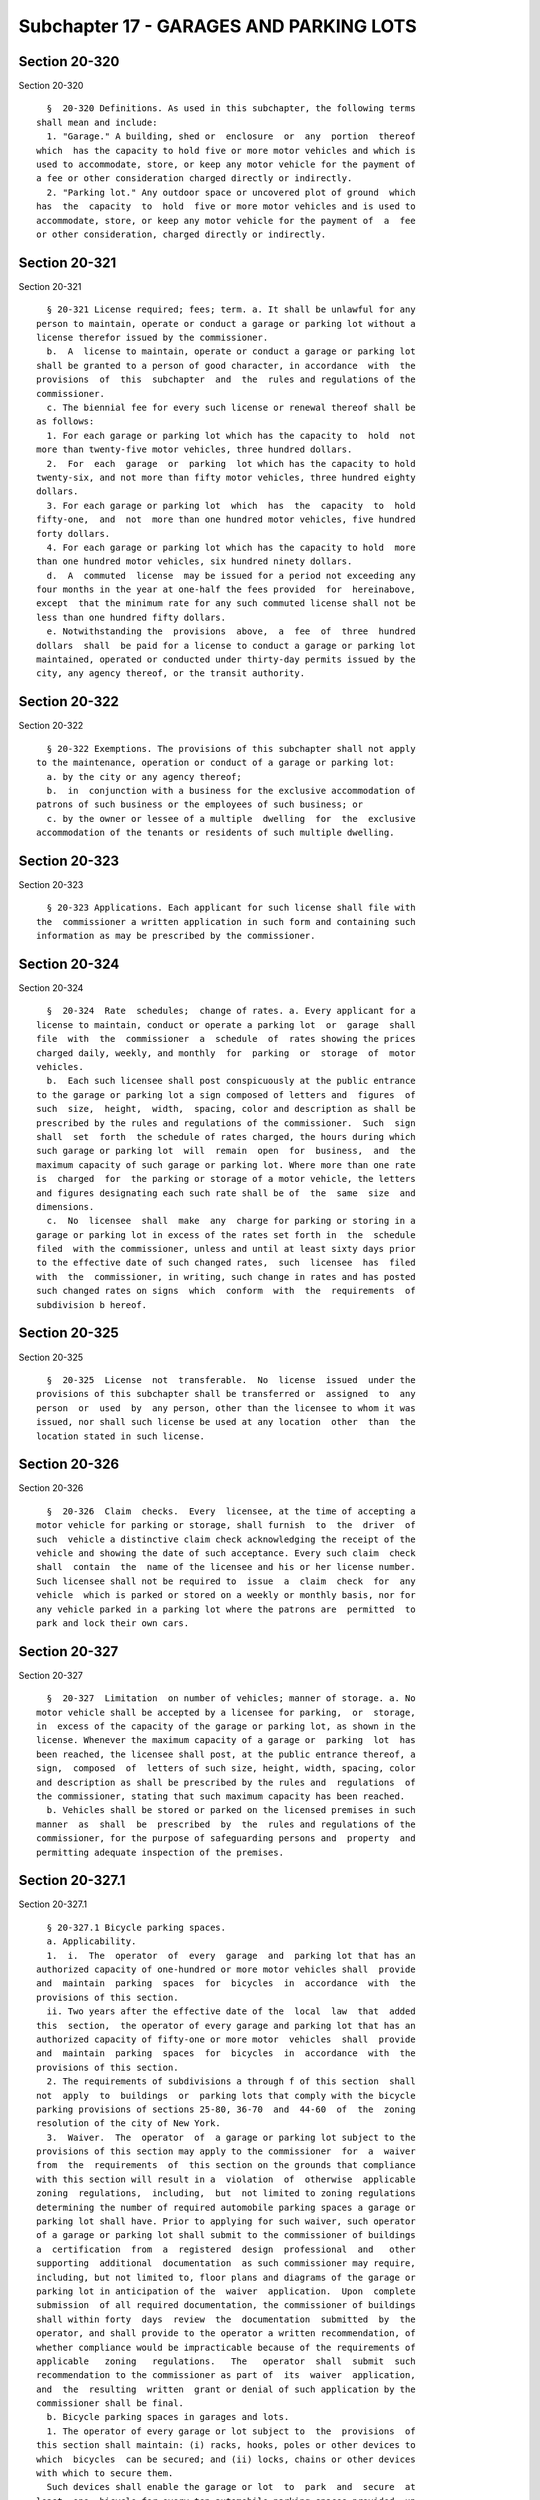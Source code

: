 Subchapter 17 - GARAGES AND PARKING LOTS
========================================

Section 20-320
--------------

Section 20-320 ::    
        
     
        §  20-320 Definitions. As used in this subchapter, the following terms
      shall mean and include:
        1. "Garage." A building, shed or  enclosure  or  any  portion  thereof
      which  has the capacity to hold five or more motor vehicles and which is
      used to accommodate, store, or keep any motor vehicle for the payment of
      a fee or other consideration charged directly or indirectly.
        2. "Parking lot." Any outdoor space or uncovered plot of ground  which
      has  the  capacity  to  hold  five or more motor vehicles and is used to
      accommodate, store, or keep any motor vehicle for the payment of  a  fee
      or other consideration, charged directly or indirectly.
    
    
    
    
    
    
    

Section 20-321
--------------

Section 20-321 ::    
        
     
        § 20-321 License required; fees; term. a. It shall be unlawful for any
      person to maintain, operate or conduct a garage or parking lot without a
      license therefor issued by the commissioner.
        b.  A  license to maintain, operate or conduct a garage or parking lot
      shall be granted to a person of good character, in accordance  with  the
      provisions  of  this  subchapter  and  the  rules and regulations of the
      commissioner.
        c. The biennial fee for every such license or renewal thereof shall be
      as follows:
        1. For each garage or parking lot which has the capacity to  hold  not
      more than twenty-five motor vehicles, three hundred dollars.
        2.  For  each  garage  or  parking  lot which has the capacity to hold
      twenty-six, and not more than fifty motor vehicles, three hundred eighty
      dollars.
        3. For each garage or parking lot  which  has  the  capacity  to  hold
      fifty-one,  and  not  more than one hundred motor vehicles, five hundred
      forty dollars.
        4. For each garage or parking lot which has the capacity to hold  more
      than one hundred motor vehicles, six hundred ninety dollars.
        d.  A  commuted  license  may be issued for a period not exceeding any
      four months in the year at one-half the fees provided  for  hereinabove,
      except  that the minimum rate for any such commuted license shall not be
      less than one hundred fifty dollars.
        e. Notwithstanding the  provisions  above,  a  fee  of  three  hundred
      dollars  shall  be paid for a license to conduct a garage or parking lot
      maintained, operated or conducted under thirty-day permits issued by the
      city, any agency thereof, or the transit authority.
    
    
    
    
    
    
    

Section 20-322
--------------

Section 20-322 ::    
        
     
        § 20-322 Exemptions. The provisions of this subchapter shall not apply
      to the maintenance, operation or conduct of a garage or parking lot:
        a. by the city or any agency thereof;
        b.  in  conjunction with a business for the exclusive accommodation of
      patrons of such business or the employees of such business; or
        c. by the owner or lessee of a multiple  dwelling  for  the  exclusive
      accommodation of the tenants or residents of such multiple dwelling.
    
    
    
    
    
    
    

Section 20-323
--------------

Section 20-323 ::    
        
     
        § 20-323 Applications. Each applicant for such license shall file with
      the  commissioner a written application in such form and containing such
      information as may be prescribed by the commissioner.
    
    
    
    
    
    
    

Section 20-324
--------------

Section 20-324 ::    
        
     
        §  20-324  Rate  schedules;  change of rates. a. Every applicant for a
      license to maintain, conduct or operate a parking lot  or  garage  shall
      file  with  the  commissioner  a  schedule  of  rates showing the prices
      charged daily, weekly, and monthly  for  parking  or  storage  of  motor
      vehicles.
        b.  Each such licensee shall post conspicuously at the public entrance
      to the garage or parking lot a sign composed of letters and  figures  of
      such  size,  height,  width,  spacing, color and description as shall be
      prescribed by the rules and regulations of the commissioner.  Such  sign
      shall  set  forth  the schedule of rates charged, the hours during which
      such garage or parking lot  will  remain  open  for  business,  and  the
      maximum capacity of such garage or parking lot. Where more than one rate
      is  charged  for  the parking or storage of a motor vehicle, the letters
      and figures designating each such rate shall be of  the  same  size  and
      dimensions.
        c.  No  licensee  shall  make  any  charge for parking or storing in a
      garage or parking lot in excess of the rates set forth in  the  schedule
      filed  with the commissioner, unless and until at least sixty days prior
      to the effective date of such changed rates,  such  licensee  has  filed
      with  the  commissioner, in writing, such change in rates and has posted
      such changed rates on signs  which  conform  with  the  requirements  of
      subdivision b hereof.
    
    
    
    
    
    
    

Section 20-325
--------------

Section 20-325 ::    
        
     
        §  20-325  License  not  transferable.  No  license  issued  under the
      provisions of this subchapter shall be transferred or  assigned  to  any
      person  or  used  by  any person, other than the licensee to whom it was
      issued, nor shall such license be used at any location  other  than  the
      location stated in such license.
    
    
    
    
    
    
    

Section 20-326
--------------

Section 20-326 ::    
        
     
        §  20-326  Claim  checks.  Every  licensee, at the time of accepting a
      motor vehicle for parking or storage, shall furnish  to  the  driver  of
      such  vehicle a distinctive claim check acknowledging the receipt of the
      vehicle and showing the date of such acceptance. Every such claim  check
      shall  contain  the  name of the licensee and his or her license number.
      Such licensee shall not be required to  issue  a  claim  check  for  any
      vehicle  which is parked or stored on a weekly or monthly basis, nor for
      any vehicle parked in a parking lot where the patrons are  permitted  to
      park and lock their own cars.
    
    
    
    
    
    
    

Section 20-327
--------------

Section 20-327 ::    
        
     
        §  20-327  Limitation  on number of vehicles; manner of storage. a. No
      motor vehicle shall be accepted by a licensee for parking,  or  storage,
      in  excess of the capacity of the garage or parking lot, as shown in the
      license. Whenever the maximum capacity of a garage or  parking  lot  has
      been reached, the licensee shall post, at the public entrance thereof, a
      sign,  composed  of  letters of such size, height, width, spacing, color
      and description as shall be prescribed by the rules and  regulations  of
      the commissioner, stating that such maximum capacity has been reached.
        b. Vehicles shall be stored or parked on the licensed premises in such
      manner  as  shall  be  prescribed  by  the  rules and regulations of the
      commissioner, for the purpose of safeguarding persons and  property  and
      permitting adequate inspection of the premises.
    
    
    
    
    
    
    

Section 20-327.1
----------------

Section 20-327.1 ::    
        
     
        § 20-327.1 Bicycle parking spaces.
        a. Applicability.
        1.  i.  The  operator  of  every  garage  and  parking lot that has an
      authorized capacity of one-hundred or more motor vehicles shall  provide
      and  maintain  parking  spaces  for  bicycles  in  accordance  with  the
      provisions of this section.
        ii. Two years after the effective date of the  local  law  that  added
      this  section,  the operator of every garage and parking lot that has an
      authorized capacity of fifty-one or more motor  vehicles  shall  provide
      and  maintain  parking  spaces  for  bicycles  in  accordance  with  the
      provisions of this section.
        2. The requirements of subdivisions a through f of this section  shall
      not  apply  to  buildings  or  parking lots that comply with the bicycle
      parking provisions of sections 25-80, 36-70  and  44-60  of  the  zoning
      resolution of the city of New York.
        3.  Waiver.  The  operator  of  a garage or parking lot subject to the
      provisions of this section may apply to the commissioner  for  a  waiver
      from  the  requirements  of  this section on the grounds that compliance
      with this section will result in a  violation  of  otherwise  applicable
      zoning  regulations,  including,  but  not limited to zoning regulations
      determining the number of required automobile parking spaces a garage or
      parking lot shall have. Prior to applying for such waiver, such operator
      of a garage or parking lot shall submit to the commissioner of buildings
      a  certification  from  a  registered  design  professional  and   other
      supporting  additional  documentation  as such commissioner may require,
      including, but not limited to, floor plans and diagrams of the garage or
      parking lot in anticipation of the  waiver  application.  Upon  complete
      submission  of all required documentation, the commissioner of buildings
      shall within forty  days  review  the  documentation  submitted  by  the
      operator, and shall provide to the operator a written recommendation, of
      whether compliance would be impracticable because of the requirements of
      applicable   zoning   regulations.   The   operator  shall  submit  such
      recommendation to the commissioner as part of  its  waiver  application,
      and  the  resulting  written  grant or denial of such application by the
      commissioner shall be final.
        b. Bicycle parking spaces in garages and lots.
        1. The operator of every garage or lot subject to  the  provisions  of
      this section shall maintain: (i) racks, hooks, poles or other devices to
      which  bicycles  can be secured; and (ii) locks, chains or other devices
      with which to secure them.
        Such devices shall enable the garage or lot  to  park  and  secure  at
      least  one  bicycle for every ten automobile parking spaces provided, up
      to two hundred automobile parking spaces. Thereafter, the garage or  lot
      shall  be  equipped to park one bicycle for every one hundred automobile
      parking spaces. Fractions equal to or greater  than  one-half  resulting
      from  this  calculation  shall  be  deemed  to  require  parking for one
      bicycle. Parking garages or lots that permit customers to park and  lock
      their  bicycles  using the customers' own locks, chains or other devices
      with which to secure such bicycles shall be required to maintain  locks,
      chains  or  other  devices  with  which to secure bicycles sufficient to
      accommodate customers who do not have their own  lock,  chain  or  other
      device with which to secure their bicycles.
        2.  A  bicycle  parked  in  a  garage  or  lot  that is subject to the
      provisions of this section shall be parked at least two feet  away  from
      any motor vehicle.
        3. Bicycles parked pursuant to this section shall be locked to a rack,
      pole  or  other device capable of securing the bicycle, or shall be hung
      on the wall from a securely anchored rack or hook to which  the  bicycle
    
      frame  and  at  least  one  wheel shall be locked. Such requirements for
      racks, poles, or hooks and locks, chains or other securing devices shall
      not be required where a parking garage or lot provides  bicycle  parking
      in  a  location  that  prohibits  any person other than employees of the
      facility from parking or removing the bicycle from the garage or lot.
        c. Bicycle parking racks, hooks, poles or other devices used by garage
      or lot operators to secure bicycles shall be of sufficient strength  and
      design to resist vandalism and theft.
        d.  Bicycle parking shall be accessible to bicycle owners/operators to
      at least the same extent as vehicle parking  is  accessible  to  vehicle
      owners/operators.  The  operator  of  a  garage  or  lot subject to this
      section shall not refuse to provide parking for a bicycle  unless  there
      is  no  room  for  such bicycle at that time because the total number of
      bicycles required to be accommodated by paragraph one of  subdivision  b
      of this section has been met.
        e. The operator of every garage and parking lot that is subject to the
      provisions  of  this section shall file with the commissioner a schedule
      of rates showing the prices  charged  daily,  weekly,  and  monthly  for
      parking and storage of bicycles.
        f. No operator of a garage or parking lot subject to the provisions of
      this  section  shall make any charge for parking or storage of a bicycle
      in excess of the  rates  set  forth  in  the  schedule  filed  with  the
      commissioner,  unless at least sixty days prior to the effective date of
      such changed rates, such operator has filed with  the  commissioner,  in
      writing, such change in rates and has posted such changed rates on signs
      which conform with the requirements of subdivision h of this section.
        g.  The  operator  of  each  garage  or  parking  lot  subject  to the
      provisions of this  section  shall  post  conspicuously  at  the  public
      entrance  to  the  garage  or parking lot a sign composed of letters and
      figures of such size, height, width, spacing, color and  description  as
      shall  be  prescribed  by the rules of the commissioner. Such sign shall
      set forth the rate to be charged by  such  garage  or  parking  lot  for
      bicycle  parking, the hours during which such garage or parking lot will
      remain open for business and the minimum capacity of  bicycles  of  such
      garage or parking lot.
        h.  Bicycles  unclaimed after sixty days shall be considered abandoned
      property and shall become the property of the operator of the garage  or
      parking lot.
        i. Within twelve months after the effective date of the local law that
      added  this  section,  the  commissioner  shall  submit  a report to the
      council regarding the effectiveness of this local law at increasing  the
      capacity  of parking for bicycles in garages. Such report shall contain,
      among other things, the number and location of  bicycle  parking  spaces
      and rate of usage of such spaces.
    
    
    
    
    
    
    

Section 20-328
--------------

Section 20-328 ::    
        
     
        §  20-328  Unauthorized  use.  a.  Definition.  Whenever  used in this
      section, unauthorized use shall mean any and all unlawful  act  or  acts
      and  any  activity  not  expressly  permitted  by  the  owner, lessor or
      operator of any property.
        b.  The  commissioner  shall  receive   and   investigate   complaints
      concerning  the  unauthorized  use of parking lots during the hours when
      such parking lots are not in operation.
        c. Upon due notice and hearing the commissioner shall be empowered  to
      order  remedies  to cure such unauthorized use including but not limited
      to requiring that the licensee lock or guard the parking lot when it  is
      not in operation.
        d.  The  commissioner  shall  promulgate  such  regulations  as may be
      necessary to effectuate the purpose of this section.
    
    
    
    
    
    
    

Section 20-329
--------------

Section 20-329 ::    
        
     
        §  20-329 Payments of judgments. Every license issued pursuant to this
      subchapter shall be subject to suspension or revocation upon the failure
      of such licensee to pay or satisfy any judgment secured against  him  or
      her  by  anyone  who  stored  or parked a motor vehicle in the garage or
      parking lot licensed hereunder, provided that such judgment was  secured
      in  a  court  of competent jurisdiction against the licensee for acts of
      commission or omission with regard to the business maintained,  operated
      or conducted by him or her pursuant to the license issued hereunder.
    
    
    
    
    
    
    

Section 20-330
--------------

Section 20-330 ::    
        
     
        §  20-330  Regulations. The commissioner may promulgate such rules and
      regulations as may be necessary to carry  out  the  provisions  of  this
      subchapter.
    
    
    
    
    
    
    

Section 20-331
--------------

Section 20-331 ::    
        
     
        § 20-331 Revocation, suspension or renewal of license. Any license may
      be  suspended  or revoked by the commissioner, and any application for a
      renewal thereof denied, for the failure of the licensee to  comply  with
      any  applicable  provision  of  law  or  any  rule  or  regulation  duly
      promulgated by the commissioner.
    
    
    
    
    
    
    

